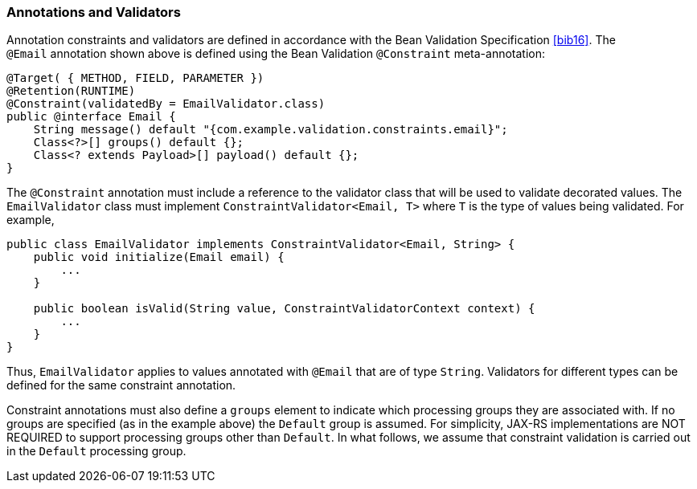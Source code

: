 ////
*******************************************************************
* Copyright (c) 2019 Eclipse Foundation
*
* This specification document is made available under the terms
* of the Eclipse Foundation Specification License v1.0, which is
* available at https://www.eclipse.org/legal/efsl.php.
*******************************************************************
////

[[annotations_and_validators]]
=== Annotations and Validators

Annotation constraints and validators are defined in accordance with the
Bean Validation Specification <<bib16>>. The `@Email` annotation
shown above is defined using the Bean Validation
`@Constraint` meta-annotation:

[source,java]
----
@Target( { METHOD, FIELD, PARAMETER })
@Retention(RUNTIME)
@Constraint(validatedBy = EmailValidator.class)
public @interface Email {
    String message() default "{com.example.validation.constraints.email}";
    Class<?>[] groups() default {};
    Class<? extends Payload>[] payload() default {};
}
----

The `@Constraint` annotation must include a reference to the validator
class that will be used to validate decorated values. The
`EmailValidator` class must implement `ConstraintValidator<Email, T>`
where `T` is the type of values being validated. For example,

[source,java]
----
public class EmailValidator implements ConstraintValidator<Email, String> {
    public void initialize(Email email) {
        ...
    }

    public boolean isValid(String value, ConstraintValidatorContext context) {
        ...
    }
}
----

Thus, `EmailValidator` applies to values annotated with `@Email` that
are of type `String`. Validators for different types can be defined for
the same constraint annotation.

Constraint annotations must also define a `groups` element to indicate
which processing groups they are associated with. If no groups are
specified (as in the example above) the `Default` group is assumed. For
simplicity, JAX-RS implementations are NOT REQUIRED to support
processing groups other than `Default`. In what follows, we assume that
constraint validation is carried out in the `Default` processing group.
